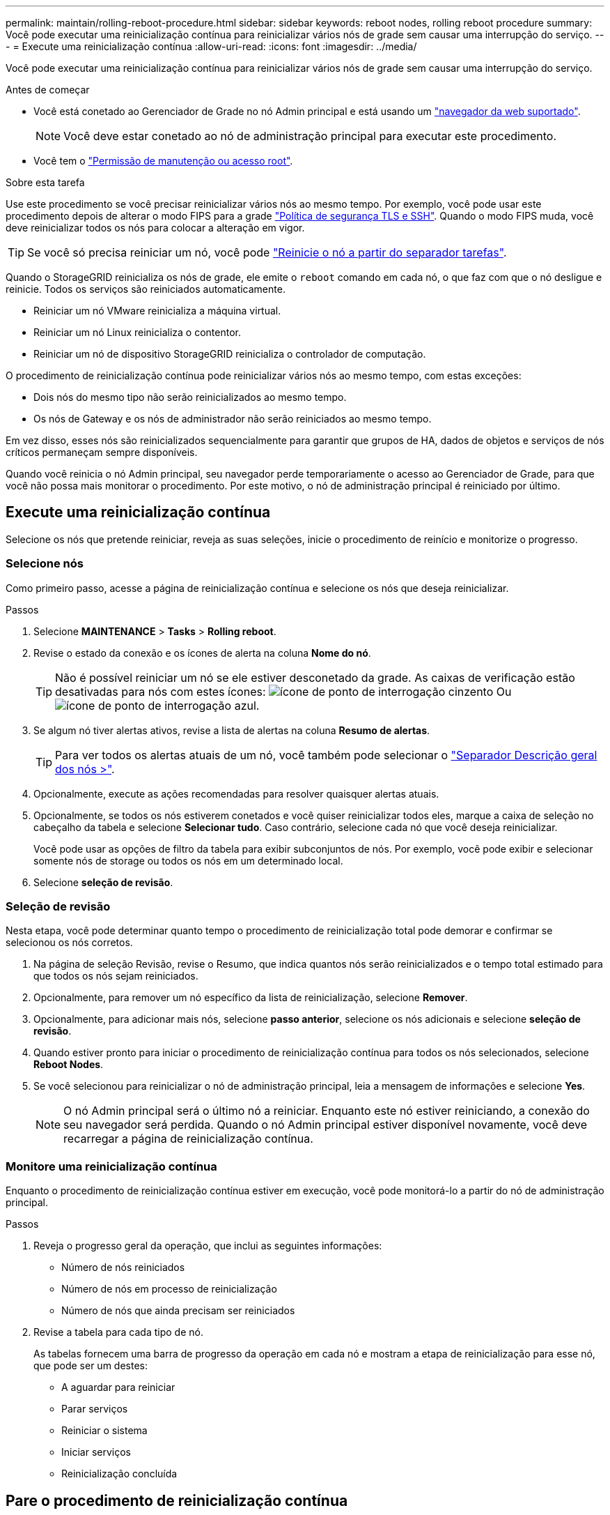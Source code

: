 ---
permalink: maintain/rolling-reboot-procedure.html 
sidebar: sidebar 
keywords: reboot nodes, rolling reboot procedure 
summary: Você pode executar uma reinicialização contínua para reinicializar vários nós de grade sem causar uma interrupção do serviço. 
---
= Execute uma reinicialização contínua
:allow-uri-read: 
:icons: font
:imagesdir: ../media/


[role="lead"]
Você pode executar uma reinicialização contínua para reinicializar vários nós de grade sem causar uma interrupção do serviço.

.Antes de começar
* Você está conetado ao Gerenciador de Grade no nó Admin principal e está usando um link:../admin/web-browser-requirements.html["navegador da web suportado"].
+

NOTE: Você deve estar conetado ao nó de administração principal para executar este procedimento.

* Você tem o link:../admin/admin-group-permissions.html["Permissão de manutenção ou acesso root"].


.Sobre esta tarefa
Use este procedimento se você precisar reinicializar vários nós ao mesmo tempo. Por exemplo, você pode usar este procedimento depois de alterar o modo FIPS para a grade link:../admin/manage-tls-ssh-policy.html["Política de segurança TLS e SSH"]. Quando o modo FIPS muda, você deve reinicializar todos os nós para colocar a alteração em vigor.


TIP: Se você só precisa reiniciar um nó, você pode link:../maintain/rebooting-grid-node-from-grid-manager.html["Reinicie o nó a partir do separador tarefas"].

Quando o StorageGRID reinicializa os nós de grade, ele emite o `reboot` comando em cada nó, o que faz com que o nó desligue e reinicie. Todos os serviços são reiniciados automaticamente.

* Reiniciar um nó VMware reinicializa a máquina virtual.
* Reiniciar um nó Linux reinicializa o contentor.
* Reiniciar um nó de dispositivo StorageGRID reinicializa o controlador de computação.


O procedimento de reinicialização contínua pode reinicializar vários nós ao mesmo tempo, com estas exceções:

* Dois nós do mesmo tipo não serão reinicializados ao mesmo tempo.
* Os nós de Gateway e os nós de administrador não serão reiniciados ao mesmo tempo.


Em vez disso, esses nós são reinicializados sequencialmente para garantir que grupos de HA, dados de objetos e serviços de nós críticos permaneçam sempre disponíveis.

Quando você reinicia o nó Admin principal, seu navegador perde temporariamente o acesso ao Gerenciador de Grade, para que você não possa mais monitorar o procedimento. Por este motivo, o nó de administração principal é reiniciado por último.



== Execute uma reinicialização contínua

Selecione os nós que pretende reiniciar, reveja as suas seleções, inicie o procedimento de reinício e monitorize o progresso.



=== Selecione nós

Como primeiro passo, acesse a página de reinicialização contínua e selecione os nós que deseja reinicializar.

.Passos
. Selecione *MAINTENANCE* > *Tasks* > *Rolling reboot*.
. Revise o estado da conexão e os ícones de alerta na coluna *Nome do nó*.
+

TIP: Não é possível reiniciar um nó se ele estiver desconetado da grade. As caixas de verificação estão desativadas para nós com estes ícones: image:../media/icon_alarm_gray_administratively_down.png["ícone de ponto de interrogação cinzento"] Ou image:../media/icon_alarm_blue_unknown.png["ícone de ponto de interrogação azul"].

. Se algum nó tiver alertas ativos, revise a lista de alertas na coluna *Resumo de alertas*.
+

TIP: Para ver todos os alertas atuais de um nó, você também pode selecionar o link:../monitor/viewing-overview-tab.html["Separador Descrição geral dos nós >"].

. Opcionalmente, execute as ações recomendadas para resolver quaisquer alertas atuais.
. Opcionalmente, se todos os nós estiverem conetados e você quiser reinicializar todos eles, marque a caixa de seleção no cabeçalho da tabela e selecione *Selecionar tudo*. Caso contrário, selecione cada nó que você deseja reinicializar.
+
Você pode usar as opções de filtro da tabela para exibir subconjuntos de nós. Por exemplo, você pode exibir e selecionar somente nós de storage ou todos os nós em um determinado local.

. Selecione *seleção de revisão*.




=== Seleção de revisão

Nesta etapa, você pode determinar quanto tempo o procedimento de reinicialização total pode demorar e confirmar se selecionou os nós corretos.

. Na página de seleção Revisão, revise o Resumo, que indica quantos nós serão reinicializados e o tempo total estimado para que todos os nós sejam reiniciados.
. Opcionalmente, para remover um nó específico da lista de reinicialização, selecione *Remover*.
. Opcionalmente, para adicionar mais nós, selecione *passo anterior*, selecione os nós adicionais e selecione *seleção de revisão*.
. Quando estiver pronto para iniciar o procedimento de reinicialização contínua para todos os nós selecionados, selecione *Reboot Nodes*.
. Se você selecionou para reinicializar o nó de administração principal, leia a mensagem de informações e selecione *Yes*.
+

NOTE: O nó Admin principal será o último nó a reiniciar. Enquanto este nó estiver reiniciando, a conexão do seu navegador será perdida. Quando o nó Admin principal estiver disponível novamente, você deve recarregar a página de reinicialização contínua.





=== Monitore uma reinicialização contínua

Enquanto o procedimento de reinicialização contínua estiver em execução, você pode monitorá-lo a partir do nó de administração principal.

.Passos
. Reveja o progresso geral da operação, que inclui as seguintes informações:
+
** Número de nós reiniciados
** Número de nós em processo de reinicialização
** Número de nós que ainda precisam ser reiniciados


. Revise a tabela para cada tipo de nó.
+
As tabelas fornecem uma barra de progresso da operação em cada nó e mostram a etapa de reinicialização para esse nó, que pode ser um destes:

+
** A aguardar para reiniciar
** Parar serviços
** Reiniciar o sistema
** Iniciar serviços
** Reinicialização concluída






== Pare o procedimento de reinicialização contínua

Você pode parar o procedimento de reinicialização contínua do nó de administração principal. Quando você parar o procedimento, todos os nós que têm o status "parando serviços", "reinicializando o sistema" ou "iniciando serviços" concluirão a operação de reinicialização. No entanto, esses nós não serão mais rastreados como parte do procedimento.

.Passos
. Selecione *MAINTENANCE* > *Tasks* > *Rolling reboot*.
. Na etapa *Monitor Reboot*, selecione *Stop Reboot Procedure*.

